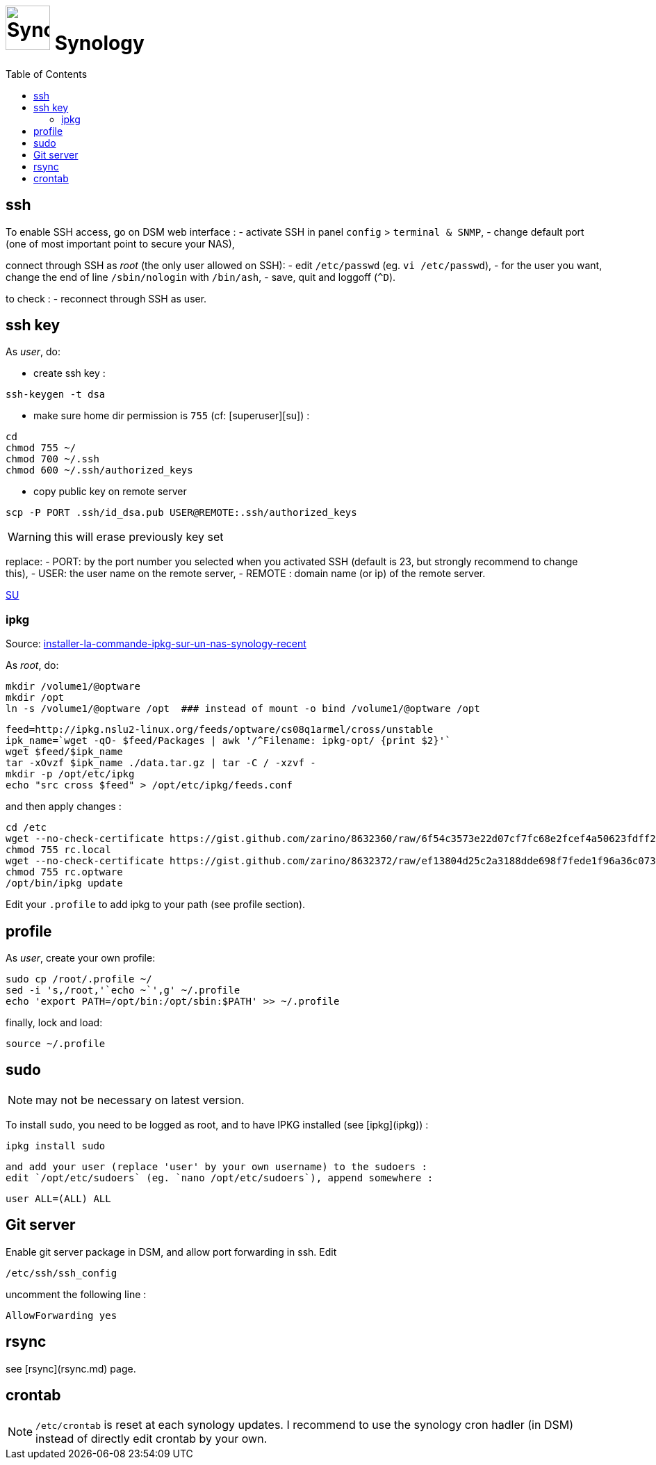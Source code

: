 # image:icon_synology.svg["Synology", width=64px] Synology
:toc:

## ssh
To enable SSH access, go on DSM web interface :
- activate SSH in panel `config` > `terminal & SNMP`,
- change default port (one of most important point to secure your NAS),

connect through SSH as _root_ (the only user allowed on SSH):
- edit `/etc/passwd` (eg. `vi /etc/passwd`),
- for the user you want,  change the end of line `/sbin/nologin` with `/bin/ash`,
- save, quit and loggoff (`^D`).

to check :
- reconnect through SSH as user.

## ssh key
As _user_, do:

 - create ssh key :
```bash
ssh-keygen -t dsa
```

 - make sure home dir permission is `755` (cf: [superuser][su]) :
```bash
cd
chmod 755 ~/
chmod 700 ~/.ssh
chmod 600 ~/.ssh/authorized_keys
```

 - copy public key on remote server
```bash
scp -P PORT .ssh/id_dsa.pub USER@REMOTE:.ssh/authorized_keys
```

WARNING: this will erase previously key set

replace:
  - PORT: by the port number you selected when you activated SSH (default is 23, but strongly recommend to change this),
  - USER: the user name on the remote server,
  - REMOTE : domain name (or ip) of the remote server.


https://superuser.com/questions/736055/ssh-with-no-password-passwordless-on-synology-dsm-5-as-other-non-root-user/769819#769819?newreg=593ce82fe74c491f80bb906c69644f49[SU]

### ipkg
Source: http://blog.nouveauxterritoires.fr/fr/2014/04/23/installer-la-commande-ipkg-sur-un-nas-synology-recent/[installer-la-commande-ipkg-sur-un-nas-synology-recent]

As _root_, do:
```bash
mkdir /volume1/@optware
mkdir /opt
ln -s /volume1/@optware /opt  ### instead of mount -o bind /volume1/@optware /opt
```
```bash
feed=http://ipkg.nslu2-linux.org/feeds/optware/cs08q1armel/cross/unstable
ipk_name=`wget -qO- $feed/Packages | awk '/^Filename: ipkg-opt/ {print $2}'`
wget $feed/$ipk_name
tar -xOvzf $ipk_name ./data.tar.gz | tar -C / -xzvf -
mkdir -p /opt/etc/ipkg
echo "src cross $feed" > /opt/etc/ipkg/feeds.conf
```


and then apply changes :

```bash
cd /etc
wget --no-check-certificate https://gist.github.com/zarino/8632360/raw/6f54c3573e22d07cf7fc68e2fcef4a50623fdff2/rc.local
chmod 755 rc.local
wget --no-check-certificate https://gist.github.com/zarino/8632372/raw/ef13804d25c2a3188dde698f7fede1f96a36c073/rc.optware
chmod 755 rc.optware
/opt/bin/ipkg update
```

Edit your `.profile` to add ipkg to your path (see profile section).

## profile
As _user_, create your own profile:
```bash
sudo cp /root/.profile ~/
sed -i 's,/root,'`echo ~`',g' ~/.profile
echo 'export PATH=/opt/bin:/opt/sbin:$PATH' >> ~/.profile
```

finally, lock and load:
```bash
source ~/.profile
```

## sudo
NOTE: may not be necessary on latest version.

To install `sudo`, you need to be logged as root, and to have IPKG installed (see [ipkg](ipkg)) :
```bash
ipkg install sudo
```
 and add your user (replace 'user' by your own username) to the sudoers :
 edit `/opt/etc/sudoers` (eg. `nano /opt/etc/sudoers`), append somewhere :
```bash
user ALL=(ALL) ALL
```

## Git server
Enable git server package in DSM, and allow port forwarding in ssh. Edit
```bash
/etc/ssh/ssh_config
```

uncomment the following line :
```
AllowForwarding yes
```

## rsync
see [rsync](rsync.md) page.

## crontab
NOTE: `/etc/crontab` is reset at each synology updates. I recommend to use the synology cron hadler (in DSM) instead of directly edit crontab by your own.
